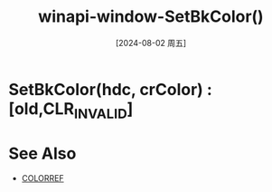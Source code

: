 :PROPERTIES:
:ID:       13a2f78e-6c7c-467f-aa09-b3c15a19eb21
:END:
#+title: winapi-window-SetBkColor()
#+date: [2024-08-02 周五]
#+last_modified:  


* SetBkColor(hdc, crColor) :[old,CLR_INVALID]


* See Also
- [[id:140ca50f-9051-4a57-9c6e-f01b8d064e02][COLORREF]]
